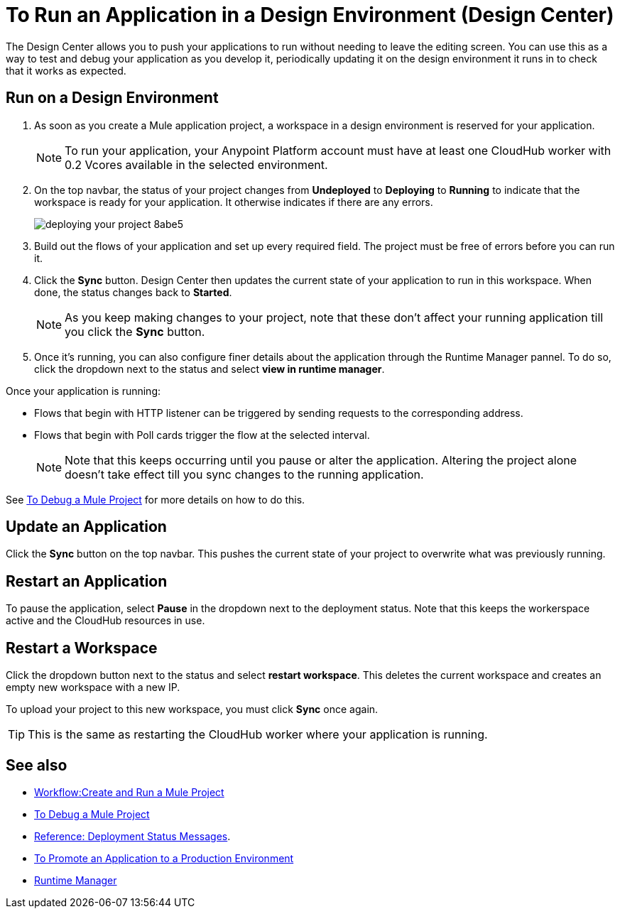 = To Run an Application in a Design Environment (Design Center)
:keywords: mozart, deploy, environments

The Design Center allows you to push your applications to run without needing to leave the editing screen. You can use this as a way to test and debug your application as you develop it, periodically updating it on the design environment it runs in to check that it works as expected.


== Run on a Design Environment

. As soon as you create a Mule application project, a workspace in a design environment is reserved for your application.

+
[NOTE]
To run your application, your Anypoint Platform account must have at least one CloudHub worker with 0.2 Vcores available in the selected environment.

. On the top navbar, the status of your project changes from *Undeployed* to *Deploying* to *Running* to indicate that the workspace is ready for your application. It otherwise indicates if there are any errors.
+

image:deploying-your-project-8abe5.png[]

. Build out the flows of your application and set up every required field. The project must be free of errors before you can run it.

. Click the *Sync* button. Design Center then updates the current state of your application to run in this workspace. When done, the status changes back to *Started*.

+
[NOTE]
As you keep making changes to your project, note that these don't affect your running application till you click the *Sync* button.

. Once it's running, you can also configure finer details about the application through the Runtime Manager pannel. To do so, click the dropdown next to the status and select *view in runtime manager*.



Once your application is running:

* Flows that begin with HTTP listener can be triggered by sending requests to the corresponding address.

* Flows that begin with Poll cards trigger the flow at the selected interval.

+
[NOTE]
Note that this keeps occurring until you pause or alter the application. Altering the project alone doesn't take effect till you sync changes to the running application.

See link:/design-center/v/1.0/to-debug-a-mule-project[To Debug a Mule Project] for more details on how to do this.


== Update an Application

Click the *Sync* button on the top navbar. This pushes the current state of your project to overwrite what was previously running.


== Restart an Application

To pause the application, select *Pause* in the dropdown next to the deployment status. Note that this keeps the workerspace active and the CloudHub resources in use.

== Restart a Workspace

Click the dropdown button next to the status and select *restart workspace*. This deletes the current workspace and creates an empty new workspace with a new IP.

To upload your project to this new workspace, you must click *Sync* once again.

[TIP]
This is the same as restarting the CloudHub worker where your application is running.




== See also

* link:/design-center/v/1.0/workflow-create-and-run-a-mule-project[Workflow:Create and Run a Mule Project]
* link:/design-center/v/1.0/to-debug-a-mule-project[To Debug a Mule Project]
* link:/design-center/v/1.0/reference-deployment-status-messages[Reference: Deployment Status Messages].
* link:/design-center/v/1.0/promote-app-prod-env-design-center[To Promote an Application to a Production Environment]

* link:https://docs.mulesoft.com/runtime-manager/[Runtime Manager]
